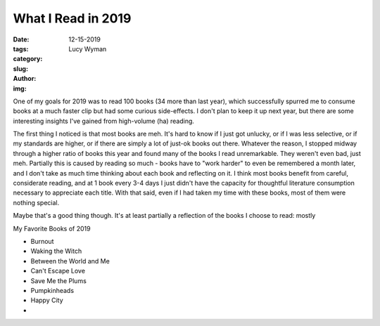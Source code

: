 What I Read in 2019
===================
:date: 12-15-2019
:tags: 
:category:
:slug: 
:author: Lucy Wyman
:img:

One of my goals for 2019 was to read 100 books (34 more than last year), which successfully spurred
me to consume books at a much faster clip but had some curious side-effects. I don't plan to keep it
up next year, but there are some interesting insights I've gained from high-volume (ha) reading.

The first thing I noticed is that most books are meh. It's hard to know if I just got unlucky, or if
I was less selective, or if my standards are higher, or if there are simply a lot of just-ok books
out there. Whatever the reason, I stopped midway through a higher ratio of books this year and found
many of the books I read unremarkable. They weren't even bad, just meh. Partially this is caused by
reading so much - books have to "work harder" to even be remembered a month later, and I don't take
as much time thinking about each book and reflecting on it. I think most books benefit from careful,
considerate reading, and at 1 book every 3-4 days I just didn't have the capacity for thoughtful
literature consumption necessary to appreciate each title. With that said, even if I had taken my
time with these books, most of them were nothing special.

Maybe that's a good thing though. It's at least partially a reflection of the books I choose to
read: mostly 

My Favorite Books of 2019

* Burnout
* Waking the Witch
* Between the World and Me
* Can't Escape Love
* Save Me the Plums
* Pumpkinheads
* Happy City
* 
